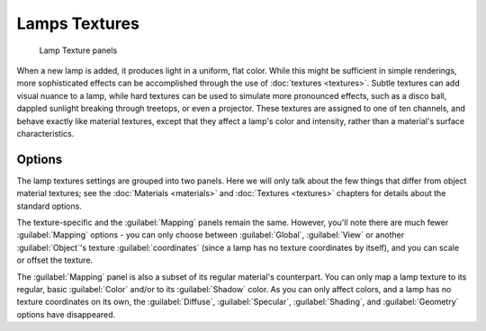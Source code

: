 
Lamps Textures
==============


.. figure:: /images/25-Manual-Lighting-Lights-Texture-Panels.jpg
   :width: 307px
   :figwidth: 307px

   Lamp Texture panels


When a new lamp is added, it produces light in a uniform, flat color. While this might be sufficient in simple renderings, more sophisticated effects can be accomplished through the use of :doc:`textures <textures>`\ . Subtle textures can add visual nuance to a lamp, while hard textures can be used to simulate more pronounced effects, such as a disco ball, dappled sunlight breaking through treetops, or even a projector. These textures are assigned to one of ten channels, and behave exactly like material textures, except that they affect a lamp's color and intensity, rather than a material's surface characteristics.


Options
-------

The lamp textures settings are grouped into two panels. Here we will only talk about the few things that differ from object material textures; see the :doc:`Materials <materials>` and :doc:`Textures <textures>` chapters for details about the standard options.

The texture-specific and the :guilabel:`Mapping` panels remain the same. However, you'll note
there are much fewer :guilabel:`Mapping` options - you can only choose between
:guilabel:`Global`\ ,
:guilabel:`View` or another :guilabel:`Object`\ 's texture :guilabel:`coordinates`
(since a lamp has no texture coordinates by itself), and you can scale or offset the texture.

The :guilabel:`Mapping` panel is also a subset of its regular material's counterpart.
You can only map a lamp texture to its regular,
basic :guilabel:`Color` and/or to its :guilabel:`Shadow` color. As you can only affect colors,
and a lamp has no texture coordinates on its own, the :guilabel:`Diffuse`\ ,
:guilabel:`Specular`\ , :guilabel:`Shading`\ , and :guilabel:`Geometry` options have disappeared.


